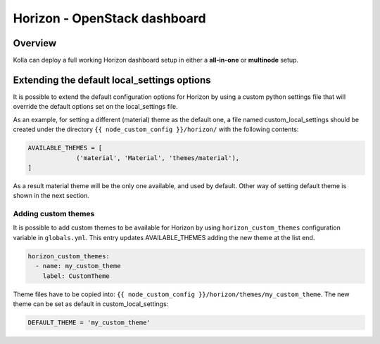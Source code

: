 .. _horizon-guide:

=============================
Horizon - OpenStack dashboard
=============================

Overview
~~~~~~~~

Kolla can deploy a full working Horizon dashboard setup in either
a **all-in-one** or **multinode** setup.

Extending the default local_settings options
~~~~~~~~~~~~~~~~~~~~~~~~~~~~~~~~~~~~~~~~~~~~

It is possible to extend the default configuration options for
Horizon by using a custom python settings file that will override
the default options set on the local_settings file.

As an example, for setting a different (material) theme as the default one,
a file named custom_local_settings should be created under the directory
``{{ node_custom_config }}/horizon/`` with the following contents:

.. code-block:: python

   AVAILABLE_THEMES = [
                ('material', 'Material', 'themes/material'),
   ]

As a result material theme will be the only one available, and used by default.
Other way of setting default theme is shown in the next section.

Adding custom themes
--------------------

It is possible to add custom themes to be available for Horizon
by using ``horizon_custom_themes`` configuration variable in ``globals.yml``.
This entry updates AVAILABLE_THEMES adding the new theme at the list end.

.. code-block:: yaml

   horizon_custom_themes:
     - name: my_custom_theme
       label: CustomTheme

Theme files have to be copied into:
``{{ node_custom_config }}/horizon/themes/my_custom_theme``.
The new theme can be set as default in custom_local_settings:

.. code-block:: python

   DEFAULT_THEME = 'my_custom_theme'

